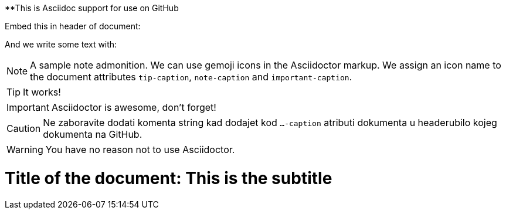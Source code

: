 ifdef::env-github[]
:tip-caption: :bulb:
:note-caption: :information_source:
:important-caption: :heavy_exclamation_mark:
:caution-caption: :fire:
:warning-caption: :warning:
:toc:
endif::[]

**This is Asciidoc support for use on GitHub

Embed this in header of document:

```
ifdef::env-github[]
:tip-caption: :bulb:
:note-caption: :information_source:
:important-caption: :heavy_exclamation_mark:
:caution-caption: :fire:
:warning-caption: :warning:
:toc:
endif::[]

```
And we write some text with:

[NOTE]
====
A sample note admonition.
We can use gemoji icons in the Asciidoctor markup.
We assign an icon name to the document
attributes `tip-caption`, `note-caption` and `important-caption`.
====

TIP: It works!

IMPORTANT: Asciidoctor is awesome, don't forget!

CAUTION: Ne zaboravite dodati komenta string kad dodajet kod `...-caption` atributi dokumenta u headerubilo kojeg dokumenta na GitHub.

WARNING: You have no reason not to use Asciidoctor.

= Title of the document: This is the subtitle
